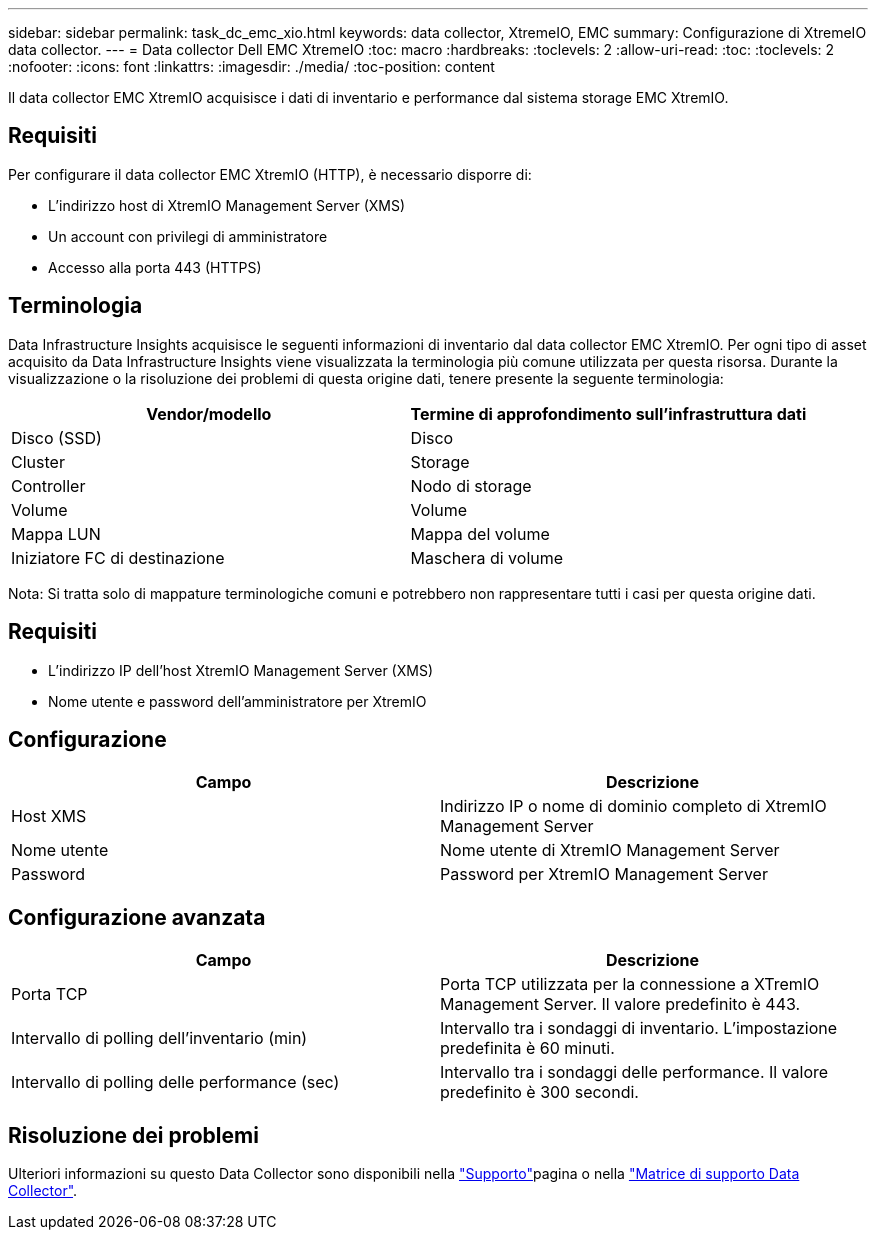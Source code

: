 ---
sidebar: sidebar 
permalink: task_dc_emc_xio.html 
keywords: data collector, XtremeIO, EMC 
summary: Configurazione di XtremeIO data collector. 
---
= Data collector Dell EMC XtremeIO
:toc: macro
:hardbreaks:
:toclevels: 2
:allow-uri-read: 
:toc: 
:toclevels: 2
:nofooter: 
:icons: font
:linkattrs: 
:imagesdir: ./media/
:toc-position: content


[role="lead"]
Il data collector EMC XtremIO acquisisce i dati di inventario e performance dal sistema storage EMC XtremIO.



== Requisiti

Per configurare il data collector EMC XtremIO (HTTP), è necessario disporre di:

* L'indirizzo host di XtremIO Management Server (XMS)
* Un account con privilegi di amministratore
* Accesso alla porta 443 (HTTPS)




== Terminologia

Data Infrastructure Insights acquisisce le seguenti informazioni di inventario dal data collector EMC XtremIO. Per ogni tipo di asset acquisito da Data Infrastructure Insights viene visualizzata la terminologia più comune utilizzata per questa risorsa. Durante la visualizzazione o la risoluzione dei problemi di questa origine dati, tenere presente la seguente terminologia:

[cols="2*"]
|===
| Vendor/modello | Termine di approfondimento sull'infrastruttura dati 


| Disco (SSD) | Disco 


| Cluster | Storage 


| Controller | Nodo di storage 


| Volume | Volume 


| Mappa LUN | Mappa del volume 


| Iniziatore FC di destinazione | Maschera di volume 
|===
Nota: Si tratta solo di mappature terminologiche comuni e potrebbero non rappresentare tutti i casi per questa origine dati.



== Requisiti

* L'indirizzo IP dell'host XtremIO Management Server (XMS)
* Nome utente e password dell'amministratore per XtremIO




== Configurazione

[cols="2*"]
|===
| Campo | Descrizione 


| Host XMS | Indirizzo IP o nome di dominio completo di XtremIO Management Server 


| Nome utente | Nome utente di XtremIO Management Server 


| Password | Password per XtremIO Management Server 
|===


== Configurazione avanzata

[cols="2*"]
|===
| Campo | Descrizione 


| Porta TCP | Porta TCP utilizzata per la connessione a XTremIO Management Server. Il valore predefinito è 443. 


| Intervallo di polling dell'inventario (min) | Intervallo tra i sondaggi di inventario. L'impostazione predefinita è 60 minuti. 


| Intervallo di polling delle performance (sec) | Intervallo tra i sondaggi delle performance. Il valore predefinito è 300 secondi. 
|===


== Risoluzione dei problemi

Ulteriori informazioni su questo Data Collector sono disponibili nella link:concept_requesting_support.html["Supporto"]pagina o nella link:reference_data_collector_support_matrix.html["Matrice di supporto Data Collector"].

